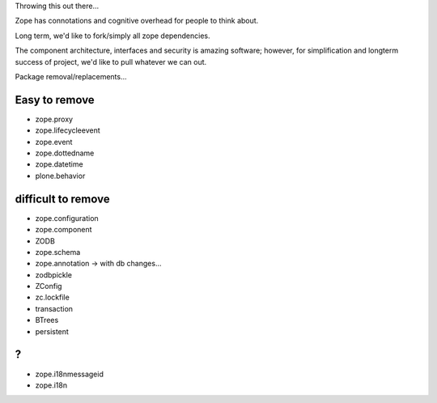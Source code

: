 Throwing this out there...

Zope has connotations and cognitive overhead for people to think about.

Long term, we'd like to fork/simply all zope dependencies.

The component architecture, interfaces and security is amazing software; however,
for simplification and longterm success of project, we'd like to pull whatever we can out.



Package removal/replacements...


Easy to remove
--------------
- zope.proxy
- zope.lifecycleevent
- zope.event
- zope.dottedname
- zope.datetime
- plone.behavior



difficult to remove
-------------------

- zope.configuration
- zope.component
- ZODB
- zope.schema
- zope.annotation -> with db changes...
- zodbpickle
- ZConfig
- zc.lockfile
- transaction
- BTrees
- persistent


?
-
- zope.i18nmessageid
- zope.i18n
